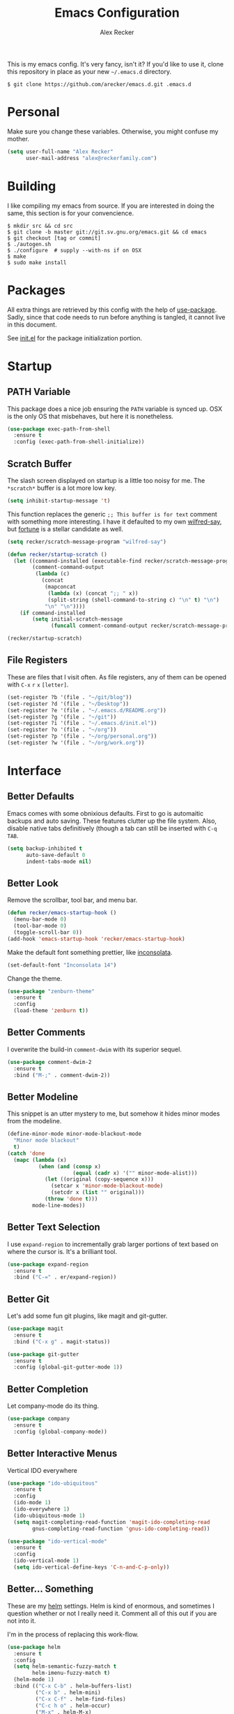 #+TITLE: Emacs Configuration
#+AUTHOR: Alex Recker

[[file:screenshots/unixporn.png]]

This is my emacs config.  It's very fancy, isn't it?  If you'd like to
use it, clone this repository in place as your new =~/.emacs.d=
directory.

#+BEGIN_EXAMPLE
  $ git clone https://github.com/arecker/emacs.d.git .emacs.d
#+END_EXAMPLE

* Personal
  
  Make sure you change these variables.  Otherwise, you might confuse my
  mother.
  
  #+BEGIN_SRC emacs-lisp
  (setq user-full-name "Alex Recker"
        user-mail-address "alex@reckerfamily.com")
  #+END_SRC

* Building

  I like compiling my emacs from source.  If you are interested in
  doing the same, this section is for your  convencience.

  #+BEGIN_EXAMPLE
    $ mkdir src && cd src
    $ git clone -b master git://git.sv.gnu.org/emacs.git && cd emacs
    $ git checkout [tag or commit]
    $ ./autogen.sh
    $ ./configure  # supply --with-ns if on OSX
    $ make
    $ sudo make install
  #+END_EXAMPLE

* Packages

  All extra things are retrieved by this config with the help of
  [[https://github.com/jwiegley/use-package][use-package]].  Sadly, since that code needs to run before anything is
  tangled, it cannot live in this document.
  
  See [[file:init.el][init.el]] for the package initialization portion.

* Startup

** PATH Variable

   This package does a nice job ensuring the =PATH= variable is synced
   up.  OSX is the only OS that misbehaves, but here it is nonetheless.

   #+BEGIN_SRC emacs-lisp
     (use-package exec-path-from-shell
       :ensure t
       :config (exec-path-from-shell-initialize))
   #+END_SRC

** Scratch Buffer

   The slash screen displayed on startup is a little too noisy for me.
   The =*scratch*= buffer is a lot more low key.

   #+BEGIN_SRC emacs-lisp
     (setq inhibit-startup-message 't)
   #+END_SRC

   This function replaces the generic =;; This buffer is for text=
   comment with something more interesting.  I have it defaulted to my
   own [[https://pypi.python.org/pypi/wilfred-say][wilfred-say]], but [[https://en.wikipedia.org/wiki/Fortune_(Unix)][fortune]] is a stellar candidate as well.

   [[file:screenshots/scratch.png]]

   #+BEGIN_SRC emacs-lisp
     (setq recker/scratch-message-program "wilfred-say")

     (defun recker/startup-scratch ()
       (let ((command-installed (executable-find recker/scratch-message-program))
             (comment-command-output
              (lambda (c)
               	(concat
                 (mapconcat
                  (lambda (x) (concat ";; " x))
                  (split-string (shell-command-to-string c) "\n" t) "\n")
                 "\n" "\n"))))
         (if command-installed
             (setq initial-scratch-message
                   (funcall comment-command-output recker/scratch-message-program)))))

     (recker/startup-scratch)
   #+END_SRC

** File Registers

   These are files that I visit often.  As file registers, any of them
   can be opened with =C-x= =r= =x= =[letter]=.

   #+BEGIN_SRC emacs-lisp
     (set-register ?b '(file . "~/git/blog"))
     (set-register ?d '(file . "~/Desktop"))
     (set-register ?e '(file . "~/.emacs.d/README.org"))
     (set-register ?g '(file . "~/git"))
     (set-register ?i '(file . "~/.emacs.d/init.el"))
     (set-register ?o '(file . "~/org"))
     (set-register ?p '(file . "~/org/personal.org"))
     (set-register ?w '(file . "~/org/work.org"))
   #+END_SRC

* Interface

** Better Defaults
   
   Emacs comes with some obnixious defaults.  First to go is
   automaitic backups and auto saving.  These features clutter up the
   file system.  Also, disable native tabs definitively (though a tab
   can still be inserted with =C-q= =TAB=.

   #+BEGIN_SRC emacs-lisp
     (setq backup-inhibited t
           auto-save-default 0
           indent-tabs-mode nil)
   #+END_SRC

** Better Look

   Remove the scrollbar, tool bar, and menu bar.

   #+BEGIN_SRC emacs-lisp
     (defun recker/emacs-startup-hook ()
       (menu-bar-mode 0)
       (tool-bar-mode 0)
       (toggle-scroll-bar 0))
     (add-hook 'emacs-startup-hook 'recker/emacs-startup-hook)
   #+END_SRC

   Make the default font something prettier, like [[http://levien.com/type/myfonts/inconsolata.html][inconsolata]].

   #+BEGIN_SRC emacs-lisp
     (set-default-font "Inconsolata 14")
   #+END_SRC

   Change the theme.

   #+BEGIN_SRC emacs-lisp
     (use-package "zenburn-theme"
       :ensure t
       :config
       (load-theme 'zenburn t))
   #+END_SRC

** Better Comments

   I overwrite the build-in =comment-dwim= with its superior sequel.

   #+BEGIN_SRC emacs-lisp
     (use-package comment-dwim-2
       :ensure t
       :bind ("M-;" . comment-dwim-2))
   #+END_SRC

** Better Modeline

   This snippet is an utter mystery to me, but somehow it hides minor
   modes from the modeline.

   #+BEGIN_SRC emacs-lisp
     (define-minor-mode minor-mode-blackout-mode
       "Minor mode blackout"
       t)
     (catch 'done
       (mapc (lambda (x)
               (when (and (consp x)
                          (equal (cadr x) '("" minor-mode-alist)))
                 (let ((original (copy-sequence x)))
                   (setcar x 'minor-mode-blackout-mode)
                   (setcdr x (list "" original)))
                 (throw 'done t)))
             mode-line-modes))
   #+END_SRC

** Better Text Selection

   I use =expand-region= to incrementally grab larger portions of text
   based on where the cursor is.  It's a brilliant tool.

   #+BEGIN_SRC emacs-lisp
     (use-package expand-region
       :ensure t
       :bind ("C-=" . er/expand-region))
   #+END_SRC

** Better Git

   Let's add some fun git plugins, like magit and git-gutter.

   [[file:screenshots/git.png]]

   #+BEGIN_SRC emacs-lisp
     (use-package magit
       :ensure t
       :bind ("C-x g" . magit-status))

     (use-package git-gutter
       :ensure t
       :config (global-git-gutter-mode 1))
   #+END_SRC

** Better Completion

   Let company-mode do its thing.

   [[file:screenshots/completion.png]]

   #+BEGIN_SRC emacs-lisp
     (use-package company
       :ensure t
       :config (global-company-mode))
   #+END_SRC

** Better Interactive Menus

   Vertical IDO everywhere

   #+BEGIN_SRC emacs-lisp
     (use-package "ido-ubiquitous"
       :ensure t
       :config
       (ido-mode 1)
       (ido-everywhere 1)
       (ido-ubiquitous-mode 1)
       (setq magit-completing-read-function 'magit-ido-completing-read
             gnus-completing-read-function 'gnus-ido-completing-read))

     (use-package "ido-vertical-mode"
       :ensure t
       :config
       (ido-vertical-mode 1)
       (setq ido-vertical-define-keys 'C-n-and-C-p-only))
   #+END_SRC

** Better... Something

   These are my [[https://github.com/emacs-helm/helm][helm]] settings.  Helm is kind of enormous, and
   sometimes I question whether or not I really need it.  Comment all
   of this out if you are not into it.

   I'm in the process of replacing this work-flow.

   #+BEGIN_SRC emacs-lisp
     (use-package helm
       :ensure t
       :config
       (setq helm-semantic-fuzzy-match t
             helm-imenu-fuzzy-match t)
       (helm-mode 1)
       :bind (("C-x C-b" . helm-buffers-list)
              ("C-x b" . helm-mini)
              ("C-x C-f" . helm-find-files)
              ("C-c h o" . helm-occur)
              ("M-x" . helm-M-x)
              ("M-y" . helm-show-kill-ring)
              :map helm-map
              ("<tab>" . helm-execute-persistent-action)))

     (use-package helm-projectile
       :ensure t
       :config
       (projectile-global-mode)
       (setq projectile-completion-system 'helm)
       (helm-projectile-on)
       :bind ("C-c f" . helm-projectile))
   #+END_SRC

* Modes

  These are the settings for various editing modes - the top level
  being "text-mode", which is for /editing text written for humans to
  read/.

  Inferior modes should disable these at when it makes sense too.

  #+BEGIN_SRC emacs-lisp
    (defun recker/text-mode-hook ()
      (auto-fill-mode 1)
      (flyspell-mode 1))
    (add-hook 'text-mode-hook 'recker/text-mode-hook)
  #+END_SRC

  Since I find myself alphabetizing text files often, I like to bind
  =sort-lines= to something convenient.

  #+BEGIN_SRC emacs-lisp
    (global-set-key (kbd "C-c l") 'sort-lines)
  #+END_SRC

  Globally cleanup white space on save.

  #+BEGIN_SRC emacs-lisp
    (use-package whitespace-cleanup-mode
      :ensure t
      :config (global-whitespace-cleanup-mode))
  #+END_SRC

  Enable YASnippet everywhere.

  #+BEGIN_SRC emacs-lisp
    (use-package "yasnippet"
      :ensure t
      :config (yas-global-mode))
  #+END_SRC

** CSV

   #+BEGIN_SRC emacs-lisp
     (use-package "csv-mode"
       :ensure t
       :mode ("\\.csv\\'" . csv-mode))
   #+END_SRC

** HTML

   This really should be smaller.  Emacs has fantastic HTML markup
   manipulation out of the box, but this is just laziness from my
   Sublime Text days.

   And web-mode makes inline CSS and JavaScript look pretty.

   #+BEGIN_SRC emacs-lisp
     (use-package web-mode
       :ensure t
       :mode ("\\.html\\'" . web-mode)
       :config (setq web-mode-markup-indent-offset 2))

     (use-package emmet-mode
       :ensure t
       :config (add-hook 'web-mode-hook 'emmet-mode))
   #+END_SRC

** Markdown

   I'm not really a markdown power-user (Emacs has it's own version
   that I am way more into).  But this plugin does a fine job of
   showing me where I messed up formatting.

   #+BEGIN_SRC emacs-lisp
     (use-package markdown-mode
       :ensure t
       :commands (markdown-mode gfm-mode)
       :mode (("README\\.md\\'" . gfm-mode)
              ("\\.md\\'" . markdown-mode)
              ("\\.markdown\\'" . markdown-mode)))
   #+END_SRC

** Python

   Elpy does the heavy lifting in python.  To take full advantage,
   install [[file:requirements/python.txt][these requirements]] in your activated environment.

   #+BEGIN_SRC emacs-lisp
     (use-package elpy
       :ensure t
       :config (elpy-enable)
       :init (setq elpy-rpc-timeout 10))
   #+END_SRC

** Ruby
   
   These are very much a work in progress.  I know about as much about
   ruby as I know about scented candles and professional football.

   #+BEGIN_SRC emacs-lisp
     (use-package "enh-ruby-mode"
       :ensure t
       :config
       (add-hook 'ruby-mode-hook 'enh-ruby-mode))

     (use-package "rubocop"
       :ensure t
       :config
       (add-hook 'enh-ruby-mode-hook #'rubocop-mode))

     (use-package "robe"
       :ensure t
       :config
       (eval-after-load 'company
         '(push 'company-robe company-backends))
       (add-hook 'enh-ruby-mode-hook 'robe-mode))

     (use-package "rbenv"
       :ensure t
       :config
       (setq rbenv-executable "rbenv"
             rbenv-modeline-function
             '(lambda (current-ruby)
                (list "rbenv:" current-ruby)))
       (add-hook 'enh-ruby-mode-hook 'rbenv-use-corresponding)
       (global-rbenv-mode))
   #+END_SRC

** Terminal

   I'm a simple man, and I use a simple shell.

   #+BEGIN_SRC emacs-lisp
     (defun recker/ansi-term ()
       (interactive)
       (ansi-term "/bin/bash"))
     (global-set-key (kbd "C-c e") 'eshell)
     (global-set-key (kbd "C-x t") 'recker/ansi-term)
   #+END_SRC

   The terminal buffer should be killed on exit.
   
   #+BEGIN_SRC emacs-lisp
     (defadvice term-handle-exit
         (after term-kill-buffer-on-exit activate)
       (kill-buffer))
   #+END_SRC

   Disable yas in ansi-term (bug)

   #+BEGIN_SRC emacs-lisp
     (add-hook 'term-mode-hook (lambda()
                                 (yas-minor-mode -1)))

   #+END_SRC

** YAML

   YAML is so hip and cool.

   #+BEGIN_SRC emacs-lisp
     (use-package yaml-mode
       :ensure t
       :init (add-to-list 'auto-mode-alist '("\\.sls$" . yaml-mode)))
   #+END_SRC

* Org

  Org is love.  Org is life.

** General

   This installs the latest org and org-contrib packages.  It also
   sets up some [[http://orgmode.org/manual/Capture-templates.html][capture]] templates, which are wonderfully useful. 

   *Manual Action Required:* =use-package= is a little wonky with
   installing org mode, since it is built-in.  At the time this was
   written, built-in org mode is incompatible, so it needs to be
   removed.  Find the later version in the org repo using =M-x=
   =packages-list-packages= and install it.  Then reload the
   installation with =M-x= =org-reload=.

   #+BEGIN_SRC emacs-lisp
     (use-package "org"
       :ensure t
       :pin "org"
       :init
       (setq org-agenda-files '("~/org")
             org-capture-templates
             '(
               ("i" "idea" entry (file+headline "~/org/personal.org" "Ideas")
                "* %?"
                :empty-lines 1)
               ("t" "task" entry (file+headline "~/org/work.org" "Tasks")
                "* TODO %?"
                :empty-lines 1)
               ))
       :config
       (org-babel-do-load-languages
        'org-babel-load-languages
        '((python . t)
          (ruby . t)
          (sh . t)
          (java . t)
          (js . t)
          (C . t)))
       :bind (("C-c a" . org-agenda)
              ("C-c c" . org-capture)
              ("C-c i" . helm-imenu)
              ("C-c s" . org-store-link)))

     (use-package "org-plus-contrib"
       :ensure t
       :pin "org")
   #+END_SRC

   Search org files with deft.

   #+BEGIN_SRC emacs-lisp
     (use-package "deft"
       :ensure t
       :config
       (setq deft-extensions '("txt" "tex" "org" "org_archive")
             deft-directory "~/org"
             deft-recursive t)
       :bind (("C-c d" . deft)))
   #+END_SRC

** Blog

   My [[https://alexrecker.com/][blog]] is generated from 100% org mode publishing.  For any of
   this to work, the project needs to be cloned to =~/git/blog=.  But
   that's /my/ blog, so there's no reason you would need to publish a
   copy of it, right?  It's not like you are a psycho who would do
   that, right?

   Make human-friendly dates when exporting to anything.

   #+BEGIN_SRC emacs-lisp
     (setq org-export-date-timestamp-format "%B %e, %Y")
   #+END_SRC

   Custom preamble that adds links to the home page and various post
   formats.

   #+BEGIN_SRC emacs-lisp
     (defun blog/post-preamble (options)
       (let ((slug (file-name-base (buffer-file-name))))
         (concat "<nav>"
                 "<a href=\"./index.html\">Home</a>"
                 "<div style=\"float: right;\">"
                 "<a href=\"" "./pdfs/" slug ".pdf" "\">PDF</a>"
                 "&nbsp;&nbsp;"
                 "<a href=\"" "./txt/" slug ".txt" "\">TXT</a>"
                 "</div>"
                 "</nav>")))
   #+END_SRC

   Other snippets that need to be injected into the HTML.

   #+BEGIN_SRC emacs-lisp
     (defun blog/--read-partial (name)
       (with-temp-buffer
         (insert-file-contents (concat "~/git/blog/includes/" name))
         (buffer-string)))

     (setq blog/partial-disqus (blog/--read-partial "disqus.html")
           blog/partial-analytics (blog/--read-partial "ga.html")
           blog/partial-highlight (blog/--read-partial "highlight.html"))

     (defun blog/post-postamble (options)
       (concat "<hr>"
               blog/partial-disqus
               blog/partial-analytics
               blog/partial-highlight))

     (defun blog/index-postamble (options)
       (concat blog/partial-analytics))
   #+END_SRC

   Finally, add the big fat org publishing project.

   #+BEGIN_SRC emacs-lisp
     (setq org-publish-project-alist
           '(

             ("blog-index"
              :base-directory "~/git/blog"
              :exclude ".*"
              :html-doctype "html5"
              :html-head-extra "<link rel='stylesheet' href='./css/lora.css' />\n<link rel='stylesheet' href='./css/site.css' />"
              :html-postamble blog/index-postamble
              :include ["index.org"]
              :publishing-directory "/var/www/blog"
              :publishing-function org-html-publish-to-html
              :section-numbers nil
              :with-tags nil
              :with-toc nil
              )

             ("blog-posts"
              :base-directory "~/git/blog"
              :base-extension "org"
              :exclude "index.org"
              :html-doctype "html5"
              :html-head-extra "<link rel='stylesheet' href='./css/lora.css' />\n<link rel='stylesheet' href='./css/site.css' />"
              :html-preamble blog/post-preamble
              :html-postamble blog/post-postamble
              :htmlized-source nil
              :publishing-directory "/var/www/blog"
              :publishing-function org-html-publish-to-html
              :recursive t
              :section-numbers nil
              :with-toc nil
              )

             ("blog-posts-pdf"
              :base-directory "~/git/blog"
              :base-extension "org"
              :completion-function (lambda() (shell-command "rm ~/git/blog/*.pdf && rm ~/git/blog/*.tex"))
              :exclude "index.org"
              :publishing-directory "/var/www/blog/pdfs"
              :publishing-function org-latex-publish-to-pdf
              :recursive t
              :section-numbers nil
              :with-toc nil
              )

             ("blog-posts-txt"
              :base-directory "~/git/blog"
              :base-extension "org"
              :exclude "index.org"
              :publishing-directory "/var/www/blog/txt"
              :publishing-function org-ascii-publish-to-ascii
              :recursive t
              :section-numbers nil
              :with-toc nil
              )

             ("blog-static"
              :base-directory "~/git/blog"
              :base-extension "css\\|js\\|png\\|jpg\\|gif\\|pdf\\|mp3\\|ogg\\|swf"
              :publishing-directory "/var/www/blog"
              :publishing-function org-publish-attachment
              :recursive t
              )

             ("blog-rss"
              :base-directory "~/git/blog"
              :base-extension "org"
              :exclude ".*"
              :exclude-tags ("noexport" "norss")
              :include ["index.org"]
              :html-link-home "http://alexrecker.com"
              :html-link-use-abs-url t
              :publishing-directory "/var/www/blog/feed/"
              :publishing-function (org-rss-publish-to-rss)
              )

             ))
   #+END_SRC

   And since I can't ever remember the syntax for =rsync=, this is a
   function to help out with that.

   #+BEGIN_SRC emacs-lisp
     (defun blog/push ()
       (interactive)
       (shell-command "rsync -razp /var/www/blog/ ebonhawk:/var/www/blog"))
   #+END_SRC

* GNUS

  Gnus has a steep learning curve, and learning to incorporate this
  mysterious program has proven to be an emotional roller coaster.
  I'm not even sure I know enough about it to say "it's worth it", but
  hopefully this will help you with your own journey.

** Better Folders

   Gnus creates a bunch of folders in your home directory that, as far
   as I can tell, are not needed outside of gnus.  These settings will
   hide them all in =~/.gnus=, which will serve as our convenient
   /nuke-point/ if things ever go south while playing around.

   Yes - =nnfolder-directory= is really needed.  Whether this is a bug
   or not, the redundancy is intentional.

   #+BEGIN_SRC emacs-lisp
     (setq gnus-home-directory "~/.gnus"
           nnfolder-directory "~/.gnus/Mail/archive"
           message-directory "~/.gnus/Mail")
   #+END_SRC

** Better Startup

   Gnus requires a "primary method" from which you obtain news.
   Unfortunately, the program kind of explodes if this isn't set,
   which proves to be kind of a pain when you want to poke around and
   set up things interactively.

   Here's my workaround - set the primary method to a dummy protocol
   that will immediately come back.  In our case, this is a blank
   =nnml= stream.
   
   #+BEGIN_SRC emacs-lisp
     (setq gnus-select-method '(nnml ""))
   #+END_SRC

   Default on topic mode, since it's more helpful.

   #+BEGIN_SRC emacs-lisp
     (add-hook 'gnus-group-mode-hook 'gnus-topic-mode)
   #+END_SRC

** News

   Use gmane to follow news, mailers, and tons of other syndicated
   things.  There are even comics.

   #+BEGIN_SRC emacs-lisp
     (setq gnus-secondary-select-methods
           '((nntp "news.gmane.org")))
   #+END_SRC

** Reading Mail

   IMAP accounts should be downloaded to local maildirs.  My
   =offlineimap= configuration file can be found [[file:mail/offlineimaprc.conf][here]].

   Password should be stored encrypted in [[file:mail/passwords][this]] directory.  The
   filename should match the key used in the offlineimaprc.conf
   =passwordeval= line.

   Once offlineimap has had about 12 years to download your mailboxes,
   gnus can serve them right off the hard drive.

   #+BEGIN_SRC emacs-lisp
     (add-to-list 'gnus-secondary-select-methods
                  '(nnmaildir "personal"
                              (directory "~/.maildirs/personal")
                              (directory-files nnheader-directory-files-safe)
                              (get-new-mail nil)))

     (add-to-list 'gnus-secondary-select-methods
                  '(nnmaildir "work"
                              (directory "~/.maildirs/work")
                              (directory-files nnheader-directory-files-safe)
                              (get-new-mail nil)))
   #+END_SRC

   Additionally, mail downloads can be automated.  On OSX, a new
   =plist= file in =~/Library/LaunchAgents/= can be created to take
   care of this.

   #+BEGIN_SRC xml
     <?xml version="1.0" encoding="UTF-8"?>
     <!DOCTYPE plist PUBLIC "-//Apple//DTD PLIST 1.0//EN" "http://www.apple.com/DTDs/PropertyList-1.0.dtd">
     <plist version="1.0">
     <dict>
       <key>Label</key>
       <string>com.arecker.offlineimap.plist</string>
       <key>ProgramArguments</key>
       <array>
         <string>/usr/local/bin/offlineimap</string>
         <string>-c</string>
         <string>/Users/arecker/.emacs.d/mail/offlineimaprc.conf</string>
       </array>
       <key>StartInterval</key>
       <integer>30</integer>
     </dict>
     </plist>
   #+END_SRC

** Sending Mail

   To facilitate multiple accounts, this config leverages =msmtp=,
   which will toggle smtp credentials based on the =FROM= header of
   the outgoing message.

   The emacs side will require you add [[https://www.gnu.org/software/emacs/manual/html_node/gnus/Posting-Styles.html][posting styles]] - namely the
   =address= property.  I do this interactively through the customize
   menu, since putting it here never seems to stick.

   Lastly, we just configure emacs to call =msmtp= with our config
   file.

   #+BEGIN_SRC emacs-lisp
     (setq  message-send-mail-function 'message-send-mail-with-sendmail
            sendmail-program "msmtp"
            message-sendmail-f-is-evil 't
            gnus-message-archive-group nil
            message-sendmail-extra-arguments '("--read-envelope-from"))
   #+END_SRC

   As of now, you need to just manually copy [[file:mail/msmtprc.conf][this file]] to =~/.msmtprc=.

   These are here just to keep emacs from prompting us for server
   credentials it won't even use.

   #+BEGIN_SRC emacs-lisp
     (setq smtpmail-smtp-server "smtp.gmail.com"
           smtpmail-smtp-service 587)
   #+END_SRC

** Syncing

   Use the gnus-sync utility over TRAMP to save my gnus configuration
   to a remote file and read from it while starting.

   #+BEGIN_SRC emacs-lisp
     (setq gnus-sync-backend "/ssh:ebonhawk:~/.gnus.eld"
           gnus-sync-global-vars '(gnus-newsrc-last-checked-date)
           gnus-sync-newsrc-groups '("nnimap" "nntp" "nnrss")
           gnus-sync-newsrc-offsets '(2 3))
     (gnus-sync-initialize)
   #+END_SRC

** Address Book

   Collect addresses in bbdb.  This will prompt for a new entry while
   sending mail.

   #+BEGIN_SRC emacs-lisp
     (use-package "bbdb"
       :ensure t
       :config
       (setq bbdb-file "~/org/bbdb")
       :init
       (bbdb-mua-auto-update-init 'message)
       (setq bbdb-mua-auto-update-p 'query)
       (add-hook 'gnus-startup-hook 'bbdb-insinuate-gnus))
   #+END_SRC

* Functions

  These are miscellaneous functions that I've written (or
  plagiarized).

  #+BEGIN_SRC emacs-lisp
    (defun recker/purge-buffers ()
      "Deletes all buffers except for *scratch*"
      (interactive)
      (let ((kill-if-not-scratch
             (lambda (b)
               (unless (string= (buffer-name b) "*scratch*")
                 (kill-buffer b)))))
        (mapc kill-if-not-scratch (buffer-list))))

    (defun recker/unfill-region (beg end)
      "Unfill the region, joining text paragraphs into a single
                logical line.  This is useful, e.g., for use with
                `visual-line-mode'."
      (interactive "*r")
      (let ((fill-column (point-max)))
        (fill-region beg end)))
  #+END_SRC

  Likewise, miscellaneous key-bindings.

  #+BEGIN_SRC emacs-lisp
    (global-set-key (kbd "C-c b") 'browse-url)
  #+END_SRC

* Local

  For any secrets or lispy changes you are testing out for the day, I
  find it conenvient to keep those [[file:lisp/][here]].  This function loads all
  =.el= files found there.

  #+BEGIN_SRC emacs-lisp
    (defun recker/load-directory (dir)
      (let ((load-it (lambda (f)
                       (load-file (concat (file-name-as-directory dir) f)))
                     ))
        (mapc load-it (directory-files dir nil "\\.el$"))))
    (recker/load-directory "~/.emacs.d/lisp/")
  #+END_SRC
